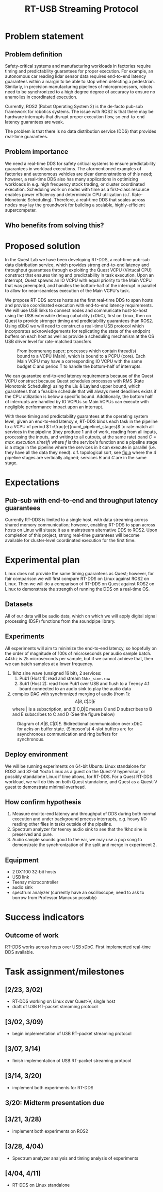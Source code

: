 #+TITLE: RT-USB Streaming Protocol
* Problem statement
** Problem definition
Safety-critical systems and manufacturing workloads in factories require
timing and predictability guarantees for proper execution. For example, an
autonomous car reading lidar sensor data requires end-to-end latency guarantees
within a margin to be able to stop when detecting a pedestrian. Similarly, in
precision manufacturing pipelines of microprocessors, robots need to be
synchronized to a high degree degree of accuracy to ensure no anamolies in
coordinated execution.

Currently, ROS2 (Robot Operating System 2) is the de-facto pub-sub framework for
robotics systems. The issue with ROS2 is that there may be hardware interrupts
that disrupt proper execution flow, so end-to-end latency guarantees are
weak.

The problem is that there is no data distribution service (DDS) that provides
real-time guarantees.

** Problem importance
We need a real-time DDS for safety critical systems to ensure predictability
guarantees in workload executions. The aformentioned examples of factories and
autonomous vehicles are clear demonstrations of this need; however, a real-time
DDS also has many applications in optimizing workloads in e.g. high frequency
stock trading, or cluster coordinated execution. Scheduling work on nodes with
time as a first-class resource enables power efficiency and deterministic CPU
utilization (c.f. Rate-Monotonic Scheduling). Therefore, a real-time DDS that
scales across nodes may lay the groundwork for building a scalable,
highly-efficient supercomputer.

** Who benefits from solving this?
* Proposed solution
In the Quest Lab we have been developing RT-DDS, a real-time pub-sub data
distribution service, which provides strong end-to-end latency and throughput
guarantees through exploiting the Quest VCPU (Virtucal CPU) construct that
ensures timing and predictability in task execution. Upon an interrupt, Quest
spawns an IO VCPU with equal priority to the Main VCPU that was preempted, and
handles the bottom-half of the interrupt in parallel to allow for near-seamless
execution of the Main VCPU's task.

We propose RT-DDS across hosts as the first real-time DDS to span hosts and
provide coordinated execution with end-to-end latency requirements. We will
use USB links to connect nodes and communicate host-to-host using the
USB extensible debug cabability (xDbC), first on Linux, then on Quest to provide
stronger timing and predictability guarantees than ROS2. Using xDbC we will need
to construct a real-time USB protocol which incorporates acknowledgements for
replicating the state of the endpoint buffers on each host as well as provide
a scheduling mechanism at the OS USB driver level for rate-matched transfers.

#+CAPTION: From boomerang paper; processes which contain thread(s) bound to a VCPU (Main), which is bound to a PCPU (core). Each Main VCPU may have a corresponding IO VCPU with the same budget C and period T to handle the bottom-half of interrupts.
#+NAME:   fig:b
#+ATTR_HTML: :width 800px
[[./vcpu_hierarchy.png]]    

We can guarantee end-to-end latency requirements because of the Quest VCPU
construct because Quest schedules processes with RMS (Rate Monotonic Scheduling)
using the Liu & Layland upper bound, which guarantees that a feasible schedule
that will always meet deadlines exists if the CPU utilization is below a specific
bound. Additionally, the bottom half of interrupts are handled by IO VCPUs
so Main VCPUs can execute with negligible performance impact upon an interrupt.

With these timing and predictability guarantees at the operating system level,
given an end-to-end latency $e$, RT-DDS binds each task in the pipeline to a
VCPU of period $T=\frac{e}{num\_pipeline\_stages}$ to rate match all services
in the pipeline (they produce 1 unit of work, reading from all inputs, processing
the inputs, and writing to all outputs, at the same rate)
oand $C=max\_execution\_time(f)$
where $f$ is the service's function and a pipeline stage is a stage in the
pipeline where the services in it can execute in parallel (i.e. they have all the
data they need). c.f. topological sort, see [[fig:a]] where the 4 pipeline stages are
vertically aligned; services $B$ and $C$ are in the same stage.

* Expectations
** Pub-sub with end-to-end and throughput latency guarantees
Currently RT-DDS is limited to a single host, with
data streaming across shared memory communication; however, enabling RT-DDS to
span across hosts on Linux will situate it as a mainstream alternative DDS to
ROS2. Upon completion of this project, strong real-time guarantees will become
available for cluster-level coordinated execution for the first time.

* Experimental plan
Linux does not provide the same timing guarantees as Quest; however, for fair
comparison we will first compare RT-DDS on Linux against ROS2 on Linux. Then
we will do a comparison of RT-DDS on Quest against ROS2 on Linux to demonstrate
the strength of running the DDS on a real-time OS.

** Datasets
All of our data will be audio data, which on which we will apply digital
signal processing (DSP) functions from the soundpipe library. 

** Experiments
All experiments will aim to minimize the end-to-end latency, so hopefully
on the order of magnitude of 100s of microseconds per audio sample batch.
44khz is 25 microseconds per sample, but if we cannot achieve that, then
we can batch samples at a lower frequency.
 1. 1khz sine wave (unsigned 16 bit), 2 services:
    1. Pub1 (Host 1): read and stream ~1khz_sine.raw~
    2. Sub1 (Host 2): read from Pub1 over USB and flush to a Teensy 4.1 board
       connected to an audio sink to play the audio data
 2. complex DAG with synchronized merging of audio (from 1):
    $$A|B,C|D|E$$ where | is a subscription, and B|C,D|E means C and D subscribes to
    B and E subscribes to C and D (See the figure below)

#+CAPTION: Diagram of $A|B,C|D|E$. Bidirectional communication over xDbC for acks on buffer state. (Simpson's) 4-slot buffers are for asynchronous communication and ring buffers for synchronous.
#+NAME:   fig:a
#+ATTR_HTML: :width 800px
[[./pipeline.png]]

** Deploy environment
We will be running experiments on 64-bit Ubuntu Linux standalone for ROS2 and
32-bit Yocto Linux as a guest on the Quest-V hypervisor, or possibly standalone
Linux if time allows, for RT-DDS. For a Quest RT-DDS workload, we will do this
on both Quest standalone, and Quest as a Quest-V guest to demonstrate minimal
overhead.
** How confirm hypothesis
 1. Measure end-to-end latency and throughput of DDS during both normal
    execution and under background process interrupts, e.g. heavy I/O reading
    other files in tasks outside of the pipeline.
 2. Spectrum analyzer for teensy audio sink to see that the 1khz sine is
    preserved and pure.
 3. Audio sample sounds good to the ear, we may use a pop song to demonstrate
    the synchronization of the split and merge in experiment 2.
** Equipment
 * 2 DX1100 32-bit hosts
 * USB link
 * Teensy microcontroller
 * audio sink
 * spectrum analyzer (currently have an oscilloscope, need to ask to borrow
   from Professor Mancuso possibly)
* Success indicators
** Outcome of work
RT-DDS works across hosts over USB xDbC. First implemented real-time
DDS available.
* Task assignment/milestones
** [2/23, 3/02)
 * RT-DDS working on Linux over Quest-V, single host
 * draft of USB RT-packet streaming protocol
** [3/02, 3/09)
 * begin implementation of USB RT-packet streaming protocol
** [3/07, 3/14)
 * finish implementation of USB RT-packet streaming protocol
** [3/14, 3/20)
 * implement both experiments for RT-DDS
** 3/20: Midterm presentation due
** [3/21, 3/28)
 * implement both experiments on ROS2
** [3/28, 4/04)
 * Spectrum analyzer analysis and timing analysis of experiments
** [4/04, 4/11)
 * RT-DDS on Linux standalone
** [4/11, 4/18)
 * Write up presentation
** [4/18, 4/22)
 * Finish any unfinished tasks
** 4/23: Final presentation due

* Relevant papers
 1. A. Eisenklam, W. Hedgecock and B. C. Ward, "Job-Level Batching for Software-Defined Radio on Multi-Core," in 2024 IEEE Real-Time Systems Symposium (RTSS), York, United Kingdom, 2024, pp. 375-387, doi: 10.1109/RTSS62706.2024.00039.
